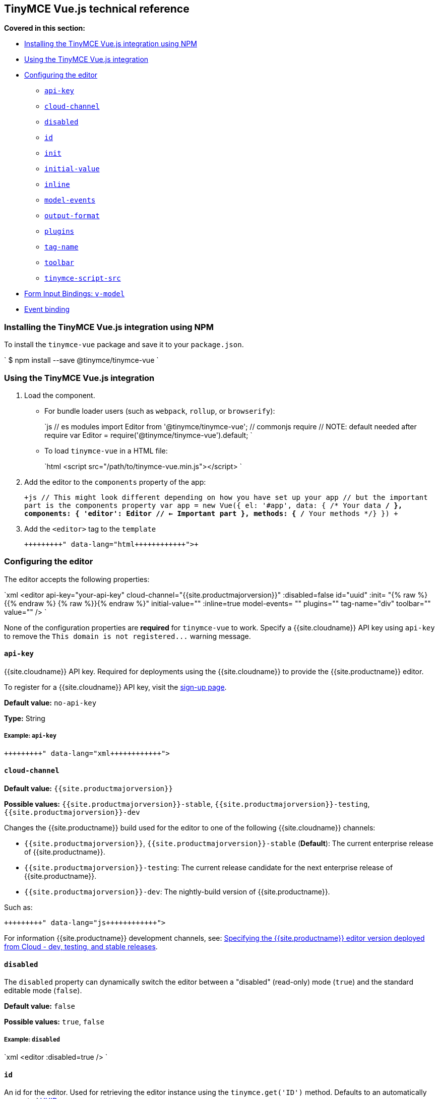 [#tinymce-vue-js-technical-reference]
== TinyMCE Vue.js technical reference

*Covered in this section:*

* <<installingthetinymcevuejsintegrationusingnpm,Installing the TinyMCE Vue.js integration using NPM>>
* <<usingthetinymcevuejsintegration,Using the TinyMCE Vue.js integration>>
* <<configuringtheeditor,Configuring the editor>>
 ** <<api-key,`api-key`>>
 ** <<cloud-channel,`cloud-channel`>>
 ** <<disabled,`disabled`>>
 ** <<id,`id`>>
 ** <<init,`init`>>
 ** <<initial-value,`initial-value`>>
 ** <<inline,`inline`>>
 ** <<model-events,`model-events`>>
 ** <<output-format,`output-format`>>
 ** <<plugins,`plugins`>>
 ** <<tag-name,`tag-name`>>
 ** <<toolbar,`toolbar`>>
 ** <<tinymce-script-src,`tinymce-script-src`>>
* <<forminputbindingsv-model,Form Input Bindings: `v-model`>>
* <<eventbinding,Event binding>>

[#installing-the-tinymce-vue-js-integration-using-npm]
=== Installing the TinyMCE Vue.js integration using NPM

To install the `tinymce-vue` package and save it to your `package.json`.

`
$ npm install --save @tinymce/tinymce-vue
`

[#using-the-tinymce-vue-js-integration]
=== Using the TinyMCE Vue.js integration

. Load the component.
 ** For bundle loader users (such as `webpack`, `rollup`, or `browserify`):
+
`js
  // es modules
  import Editor from '@tinymce/tinymce-vue';
  // commonjs require
  // NOTE: default needed after require
  var Editor = require('@tinymce/tinymce-vue').default;
 `

 ** To load `tinymce-vue` in a HTML file:
+
`html
  <script src="/path/to/tinymce-vue.min.js"></script>
 `
. Add the editor to the `components` property of the app:
+
`+js
 // This might look different depending on how you have set up your app
 // but the important part is the components property
 var app = new Vue({
   el: '#app',
   data: { /* Your data */ },
   components: {
     'editor': Editor // <- Important part
   },
   methods: { /* Your methods */}
 })
+`

. Add the `<editor>` tag to the `template`
+
```html+++<editor api-key="API_KEY" :init="{plugins: 'wordcount'}">++++++</editor>+++
+
```

[#configuring-the-editor]
=== Configuring the editor

The editor accepts the following properties:

`xml
<editor
  api-key="your-api-key"
  cloud-channel="{{site.productmajorversion}}"
  :disabled=false
  id="uuid"
  :init= "{% raw %}{{% endraw %}  {% raw %}}{% endraw %}"
  initial-value=""
  :inline=true
  model-events= ""
  plugins=""
  tag-name="div"
  toolbar=""
  value=""
/>
`

None of the configuration properties are *required* for `tinymce-vue` to work. Specify a {{site.cloudname}} API key using `api-key` to remove the `+This domain is not registered...+` warning message.

[#]
==== `api-key`

{{site.cloudname}} API key. Required for deployments using the {{site.cloudname}} to provide the {{site.productname}} editor.

To register for a {{site.cloudname}} API key, visit the link:{{site.accountsignup}}[sign-up page].

*Default value:* `no-api-key`

*Type:* String

[#example]
===== Example: `api-key`

```xml+++<editor api-key="your-api-key">++++++</editor>+++

```

[#-2]
==== `cloud-channel`

*Default value:* `{{site.productmajorversion}}`

*Possible values:*  `{{site.productmajorversion}}-stable`, `{{site.productmajorversion}}-testing`, `{{site.productmajorversion}}-dev`

Changes the {{site.productname}} build used for the editor to one of the following {{site.cloudname}} channels:

* `{{site.productmajorversion}}`, `{{site.productmajorversion}}-stable` (*Default*): The current enterprise release of {{site.productname}}.
* `{{site.productmajorversion}}-testing`: The current release candidate for the next enterprise release of {{site.productname}}.
* `{{site.productmajorversion}}-dev`: The nightly-build version of {{site.productname}}.

Such as:

```js+++<editor api-key="your-api-key" cloud-channel="{{site.productmajorversion}}-dev" :init="{% raw %}{{% endraw %} /* your other settings */ {% raw %}}{% endraw %}">++++++</editor>+++

```
For information {{site.productname}} development channels, see: link:{{site.baseurl}}/cloud-deployment-guide/editor-plugin-version/#devtestingandstablereleases[Specifying the {{site.productname}} editor version deployed from Cloud - dev, testing, and stable releases].

[#-2]
==== `disabled`

The `disabled` property can dynamically switch the editor between a "disabled" (read-only) mode (`true`) and the standard editable mode (`false`).

*Default value:* `false`

*Possible values:*  `true`, `false`

[#example-2]
===== Example: `disabled`

`xml
<editor
  :disabled=true
/>
`

[#-2]
==== `id`

An id for the editor. Used for retrieving the editor instance using the `tinymce.get('ID')` method. Defaults to an automatically generated https://tools.ietf.org/html/rfc4122[UUID].

*Default value:* Automatically generated https://tools.ietf.org/html/rfc4122[UUID].

*Type:* String

[#example-2]
===== Example: `id`

```xml+++<editor id="uuid">++++++</editor>+++

```

[#-2]
==== `init`

Object sent to the `tinymce.init` method used to initialize the editor.

For information on the {{site.productname}} selector (`tinymce.init`), see: link:{{site.baseurl}}/general-configuration-guide/basic-setup/[Basic setup].

*Default value:* `"{% raw %}{{% endraw %} {% raw %}}{% endraw %}"`

*Type:* Object

[#example-2]
===== Example: `init`

```xml+++<editor :init="{% raw %}{{% endraw %}
    plugins: [
     'lists link image paste help wordcount'
    ],
    toolbar: 'undo redo | formatselect | bold italic | alignleft aligncenter alignright alignjustify | bullist numlist outdent indent | help'
  {% raw %}}{% endraw %}">++++++</editor>+++

```

[#-2]
==== `initial-value`

Initial content of the editor when the editor is initialized.

*Default value:* `" "`

*Type:* String

[#example-2]
===== Example: `initial-value`

```xml+++<editor initial-value="Once upon a time...">++++++</editor>+++

```

[#-2]
==== `inline`

Used to set the editor to inline mode. Using `<editor :inline=true />` is the same as setting `{inline: true}` in the {{site.productname}} selector (`tinymce.init`).

For information on inline mode, see: link:{{site.baseurl}}/configure/editor-appearance/#inline[User interface options - `inline`] and link:{{site.baseurl}}/general-configuration-guide/use-tinymce-inline/[Setup inline editing mode].

*Default value:* `false`

*Possible values:*  `true`, `false`

[#example-2]
===== Example: `inline`

`xml
<editor
  :inline=true
/>
`

[#-2]
==== `model-events`

Sets the trigger events for <<forminputbindingsv-model,v-model events>>.

For a list of available {{site.productname}} events, see: link:{{site.baseurl}}/advanced/events/#editorevents[Editor events].

*Default value:* `"change keyup undo redo"`.

*Type:* String

[#example-2]
===== Example: `model-events`

```xml+++<editor model-events="change keydown blur focus paste">++++++</editor>+++

```

[#-2]
==== `output-format`

Used to specify the format of the content emitted via the `input` event. This affects the format of the content used in conjunction with data binding.

*Type:* String

*Default value:* `html`

*Possible values:* `html`, `text`

[#example-2]
===== Example: `output-format`

```xml+++<editor output-format="text">++++++</editor>+++

```

[#-2]
==== `plugins`

Used to include plugins for the editor. Using `<editor plugins="lists code" />` is the same as setting `{plugins: 'lists code'}` in the {{site.productname}} selector (`tinymce.init`).

For information on adding plugins to {{site.productname}}, see: link:{{site.baseurl}}/plugins/[Add plugins to {{site.productname}}].

*Type:* String or Array

[#example-2]
===== Example: `plugins`

```xml+++<editor plugins="lists code">++++++</editor>+++

```

[#-2]
==== `tag-name`

Only valid when <<inline,`<editor :inline=true />`>>. Used to define the HTML element for the editor in inline mode.

*Default value:* `div`

*Type:* String

[#example-2]
===== Example: `tag-name`

`xml
<editor
  :inline=true
  tag-name="my-custom-tag"
/>
`

[#-2]
==== `toolbar`

Used to set the toolbar for the editor. Using `<editor toolbar="bold italic" />` is the same as setting `{toolbar: 'bold italic'}` in the {{site.productname}} selector (`tinymce.init`).

For information setting the toolbar for {{site.productname}}, see: link:{{site.baseurl}}/configure/editor-appearance/#toolbar[User interface options - toolbar].

*Possible values:*  See link:{{site.baseurl}}/advanced/editor-control-identifiers/[Editor control identifiers - Toolbar controls].

*Type:* String

[#example-2]
===== Example: `toolbar`

```xml+++<editor plugins="code" toolbar="bold italic underline code">++++++</editor>+++

```

[#-2]
==== `tinymce-script-src`

Use the `tinymce-script-src` prop to specify an external version of TinyMCE to lazy load.

*Type:* String

[#example-2]
===== Example: `tinymce-script-src`

```xml+++<editor tinymce-script-src="/path/to/tinymce.min.js">++++++</editor>+++

```

[#form-input-bindings]
=== Form Input Bindings: `v-model`

The `v-model` directive can be used to create a two-way data binding. For example:

```html+++<editor v-model="content">++++++</editor>+++

```

For information on `v-model` and form input bindings, see: https://vuejs.org/v2/guide/forms.html[Vue.js documentation - Form Input Bindings].

[#event-binding]
=== Event binding

Functions can be bound to editor events, such as:

`html
<editor @onSelectionChange="handlerFunction" />
`

When the handler is called (*handlerFunction* in this example), it is called with two arguments:

* `event` - The TinyMCE event object.
* `editor` - A reference to the editor.

The following events are available:

* `onActivate`
* `onAddUndo`
* `onBeforeAddUndo`
* `onBeforeExecCommand`
* `onBeforeGetContent`
* `onBeforeRenderUI`
* `onBeforeSetContent`
* `onBeforePaste`
* `onBlur`
* `onChange`
* `onClearUndos`
* `onClick`
* `onContextMenu`
* `onCopy`
* `onCut`
* `onDblclick`
* `onDeactivate`
* `onDirty`
* `onDrag`
* `onDragDrop`
* `onDragEnd`
* `onDragGesture`
* `onDragOver`
* `onDrop`
* `onExecCommand`
* `onFocus`
* `onFocusIn`
* `onFocusOut`
* `onGetContent`
* `onHide`
* `onInit`
* `onKeyDown`
* `onKeyPress`
* `onKeyUp`
* `onLoadContent`
* `onMouseDown`
* `onMouseEnter`
* `onMouseLeave`
* `onMouseMove`
* `onMouseOut`
* `onMouseOver`
* `onMouseUp`
* `onNodeChange`
* `onObjectResizeStart`
* `onObjectResized`
* `onObjectSelected`
* `onPaste`
* `onPostProcess`
* `onPostRender`
* `onPreProcess`
* `onProgressState`
* `onRedo`
* `onRemove`
* `onReset`
* `onSaveContent`
* `onSelectionChange`
* `onSetAttrib`
* `onSetContent`
* `onShow`
* `onSubmit`
* `onUndo`
* `onVisualAid`
